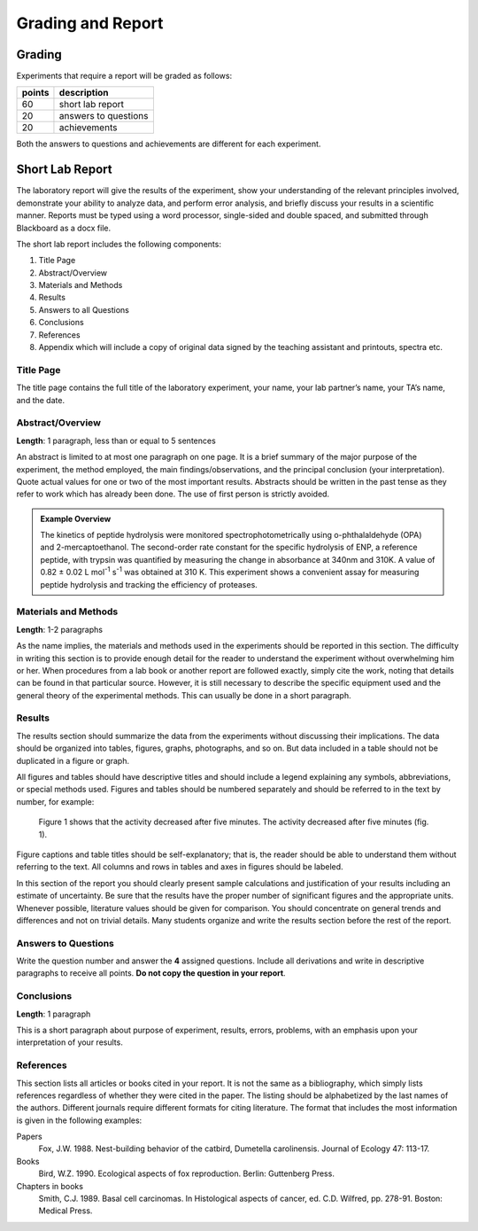 Grading and Report
******************

Grading
=======

Experiments that require a report will be graded as follows:

.. list-table::
    :header-rows: 1

    * - points
      - description
    * - 60
      - short lab report
    * - 20
      - answers to questions
    * - 20
      - achievements

Both the answers to questions and achievements are different for each
experiment.

Short Lab Report
================

The laboratory report will give the results of the experiment, show your
understanding of the relevant principles involved, demonstrate your ability to
analyze data, and perform error analysis, and briefly discuss your results
in a scientific manner. Reports must be typed using a word processor,
single-sided and double spaced, and submitted through Blackboard as a docx file.

The short lab report includes the following components:


#. Title Page

#. Abstract/Overview

#. Materials and Methods

#. Results

#. Answers to all Questions

#. Conclusions

#. References

#. Appendix which will include a copy of original data signed by the teaching
   assistant and printouts, spectra etc.

Title Page
----------

The title page contains the full title of the laboratory experiment, your name,
your lab partner’s name, your TA’s name, and the date.

Abstract/Overview
-----------------

**Length**: 1 paragraph, less than or equal to 5 sentences

An abstract is limited to at most one paragraph on one page. It is a brief
summary of the major purpose of the experiment, the method employed, the main
findings/observations, and the principal conclusion (your interpretation).
Quote actual values for one or two of the most important results. Abstracts
should be written in the past tense as they refer to work which has already
been done. The use of first person is strictly avoided.

.. admonition:: Example Overview
    :class: note

    The kinetics of peptide hydrolysis were monitored spectrophotometrically
    using o-phthalaldehyde (OPA) and 2-mercaptoethanol. The second-order rate
    constant for the specific hydrolysis of ENP, a reference peptide, with
    trypsin was quantified by measuring the change in absorbance at 340nm and
    310K. A value of 0.82 ± 0.02 L mol\ :sup:`-1` s\ :sup:`-1` was obtained
    at 310 K. This experiment shows a convenient assay for measuring peptide
    hydrolysis and tracking the efficiency of proteases.

Materials and Methods
---------------------

**Length**: 1-2 paragraphs

As the name implies, the materials and methods used in the experiments should
be reported in this section. The difficulty in writing this section is to
provide enough detail for the reader to understand the experiment without
overwhelming him or her. When procedures from a lab book or another report
are followed exactly, simply cite the work, noting that details can be found
in that particular source. However, it is still necessary to describe the
specific equipment used and the general theory of the experimental methods.
This can usually be done in a short paragraph.

Results
-------

The results section should summarize the data from the experiments without
discussing their implications. The data should be organized into tables,
figures, graphs, photographs, and so on. But data included in a table should
not be duplicated in a figure or graph.

All figures and tables should have descriptive titles and should include a
legend explaining any symbols, abbreviations, or special methods used. Figures
and tables should be numbered separately and should be referred to in the text
by number, for example:

    Figure 1 shows that the activity decreased after five minutes.
    The activity decreased after five minutes (fig. 1).

Figure captions and table titles should be self-explanatory; that is, the
reader should be able to understand them without referring to the text. All
columns and rows in tables and axes in figures should be labeled.

In this section of the report you should clearly present sample calculations
and justification of your results including an estimate of uncertainty. Be
sure that the results have the proper number of significant figures and the
appropriate units. Whenever possible, literature values should be given for
comparison. You should concentrate on general trends and differences and not
on trivial details. Many students organize and write the results section
before the rest of the report.

Answers to Questions
--------------------

Write the question number and answer the **4** assigned questions. Include
all derivations and write in descriptive paragraphs to receive all points.
**Do not copy the question in your report**.

Conclusions
-----------

**Length**: 1 paragraph

This is a short paragraph about purpose of experiment, results, errors,
problems, with an emphasis upon your interpretation of your results.

References
----------

This section lists all articles or books cited in your report. It is not the
same as a bibliography, which simply lists references regardless of whether
they were cited in the paper. The listing should be alphabetized by the last
names of the authors. Different journals require different formats for
citing literature. The format that includes the most information is given in
the following examples:

Papers
    Fox, J.W. 1988. Nest-building behavior of the catbird, Dumetella
    carolinensis. Journal of Ecology 47: 113-17.

Books
    Bird, W.Z. 1990. Ecological aspects of fox reproduction. Berlin: Guttenberg
    Press.

Chapters in books
    Smith, C.J. 1989. Basal cell carcinomas. In Histological aspects of cancer,
    ed. C.D. Wilfred, pp. 278-91. Boston: Medical Press.

